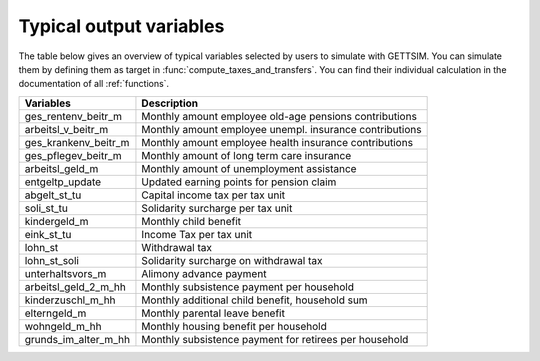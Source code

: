 Typical output variables
========================

The table below gives an overview of typical variables selected by users to simulate
with GETTSIM. You can simulate them by defining them as target in
:func:`compute_taxes_and_transfers`. You can find their individual calculation in the
documentation of all :ref:`functions`.


+-------------------------+-----------------------------------------------------------+
| Variables               | Description                                               |
+=========================+===========================================================+
| ges_rentenv_beitr_m     | Monthly amount employee old-age pensions contributions    |
+-------------------------+-----------------------------------------------------------+
| arbeitsl_v_beitr_m      | Monthly amount employee unempl. insurance contributions   |
+-------------------------+-----------------------------------------------------------+
| ges_krankenv_beitr_m    | Monthly amount employee health insurance contributions    |
+-------------------------+-----------------------------------------------------------+
| ges_pflegev_beitr_m     | Monthly amount of long term care insurance                |
+-------------------------+-----------------------------------------------------------+
| arbeitsl_geld_m         | Monthly amount of unemployment assistance                 |
+-------------------------+-----------------------------------------------------------+
| entgeltp_update         | Updated earning points for pension claim                  |
+-------------------------+-----------------------------------------------------------+
| abgelt_st_tu            | Capital income tax per tax unit                           |
+-------------------------+-----------------------------------------------------------+
| soli_st_tu              | Solidarity surcharge per tax unit                         |
+-------------------------+-----------------------------------------------------------+
| kindergeld_m            | Monthly child benefit                                     |
+-------------------------+-----------------------------------------------------------+
| eink_st_tu              | Income Tax per tax unit                                   |
+-------------------------+-----------------------------------------------------------+
| lohn_st                 | Withdrawal tax                                            |
+-------------------------+-----------------------------------------------------------+
| lohn_st_soli            | Solidarity surcharge on withdrawal tax                    |
+-------------------------+-----------------------------------------------------------+
| unterhaltsvors_m        | Alimony advance payment                                   |
+-------------------------+-----------------------------------------------------------+
| arbeitsl_geld_2_m_hh    | Monthly subsistence payment per household                 |
+-------------------------+-----------------------------------------------------------+
| kinderzuschl_m_hh       | Monthly additional child benefit, household sum           |
+-------------------------+-----------------------------------------------------------+
| elterngeld_m            | Monthly parental leave benefit                            |
+-------------------------+-----------------------------------------------------------+
| wohngeld_m_hh           | Monthly housing benefit per household                     |
+-------------------------+-----------------------------------------------------------+
| grunds_im_alter_m_hh    | Monthly subsistence payment for retirees per household    |
+-------------------------+-----------------------------------------------------------+
